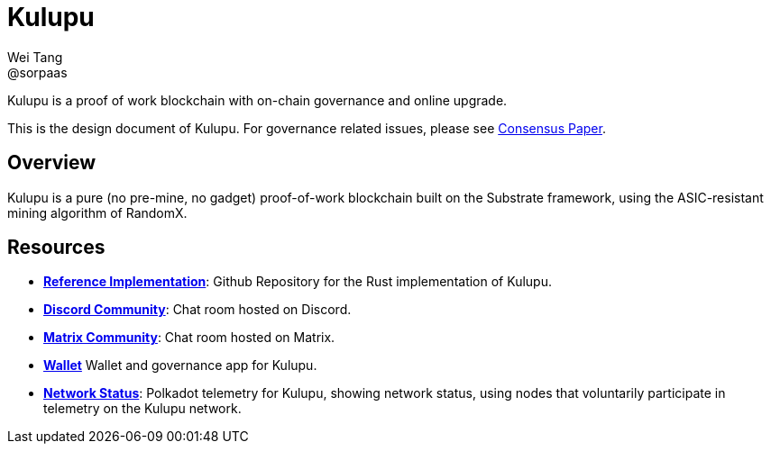 = Kulupu
Wei Tang <@sorpaas>
:license: CC-BY-SA-4.0
:license-code: Apache-2.0

[meta="description"]
Kulupu is a proof of work blockchain with on-chain governance and
online upgrade.

This is the design document of Kulupu. For governance related issues,
please see link:https://consensus.corepaper.org/wiki/Kulupu[Consensus
Paper].

== Overview

Kulupu is a pure (no pre-mine, no gadget) proof-of-work blockchain
built on the Substrate framework, using the ASIC-resistant mining
algorithm of RandomX.

== Resources

* *link:https://github.com/kulupu/kulupu[Reference Implementation]*:
  Github Repository for the Rust implementation of Kulupu.
* *link:https://discord.gg/DZbg4rZ[Discord Community]*: Chat room
  hosted on Discord.
* *link:https://riot.im/app/#/room/#kulupu:matrix.org[Matrix
  Community]*: Chat room hosted on Matrix.
* *link:https://polkadot.js.org/apps[Wallet]* Wallet and governance
   app for Kulupu.
* *link:https://telemetry.polkadot.io/#list/Kulupu[Network Status]*:
  Polkadot telemetry for Kulupu, showing network status, using nodes
  that voluntarily participate in telemetry on the Kulupu network.
